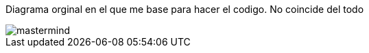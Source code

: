 Diagrama orginal en el que me base para hacer el codigo. No coincide del todo

image::http://www.plantuml.com/plantuml/proxy?src=https://raw.githubusercontent.com/Master-Desarrollo-20-21/ejercicio-2-vista-publica-clases-mastermind-Ruskab/main/mastermind.puml&fmt=png[]

